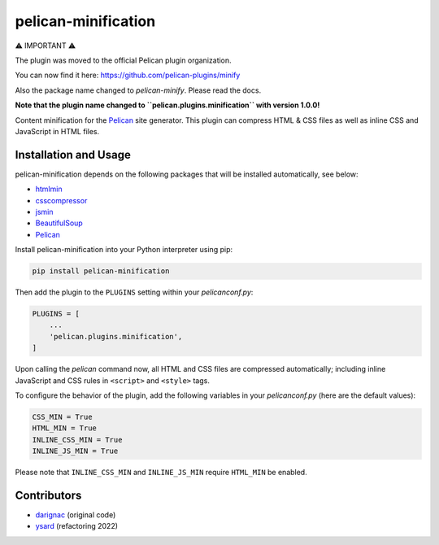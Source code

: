 pelican-minification
====================

⚠️ IMPORTANT ⚠️

The plugin was moved to the official Pelican plugin organization.

You can now find it here: https://github.com/pelican-plugins/minify

Also the package name changed to `pelican-minify`. Please read the docs.

























**Note that the plugin name changed to ``pelican.plugins.minification`` with version 1.0.0!**

Content minification for the `Pelican`_ site generator.
This plugin can compress HTML & CSS files as well as inline CSS and JavaScript in HTML files.


Installation and Usage
----------------------

pelican-minification depends on the following packages that will be installed automatically, see below:

* `htmlmin`_
* `csscompressor`_
* `jsmin`_
* `BeautifulSoup`_
* `Pelican`_


Install pelican-minification into your Python interpreter using pip:

.. code-block:: shell

    pip install pelican-minification


Then add the plugin to the ``PLUGINS`` setting within your *pelicanconf.py*:

.. code-block:: python

    PLUGINS = [
        ...
        'pelican.plugins.minification',
    ]

Upon calling the *pelican* command now, all HTML and CSS files are compressed automatically;
including inline JavaScript and CSS rules in ``<script>`` and ``<style>`` tags.

To configure the behavior of the plugin, add the following variables in your *pelicanconf.py*
(here are the default values):

.. code-block:: python

    CSS_MIN = True
    HTML_MIN = True
    INLINE_CSS_MIN = True
    INLINE_JS_MIN = True

Please note that ``INLINE_CSS_MIN`` and ``INLINE_JS_MIN`` require ``HTML_MIN`` be enabled.

Contributors
------------
* `darignac`_ (original code)
* `ysard`_ (refactoring 2022)


.. _htmlmin: https://pypi.python.org/pypi/htmlmin
.. _csscompressor: https://pypi.python.org/pypi/csscompressor
.. _jsmin: https://pypi.org/project/jsmin
.. _BeautifulSoup: https://pypi.org/project/beautifulsoup4
.. _Pelican: https://pypi.python.org/pypi/pelican
.. _darignac: https://github.com/darignac
.. _ysard: https://github.com/ysard